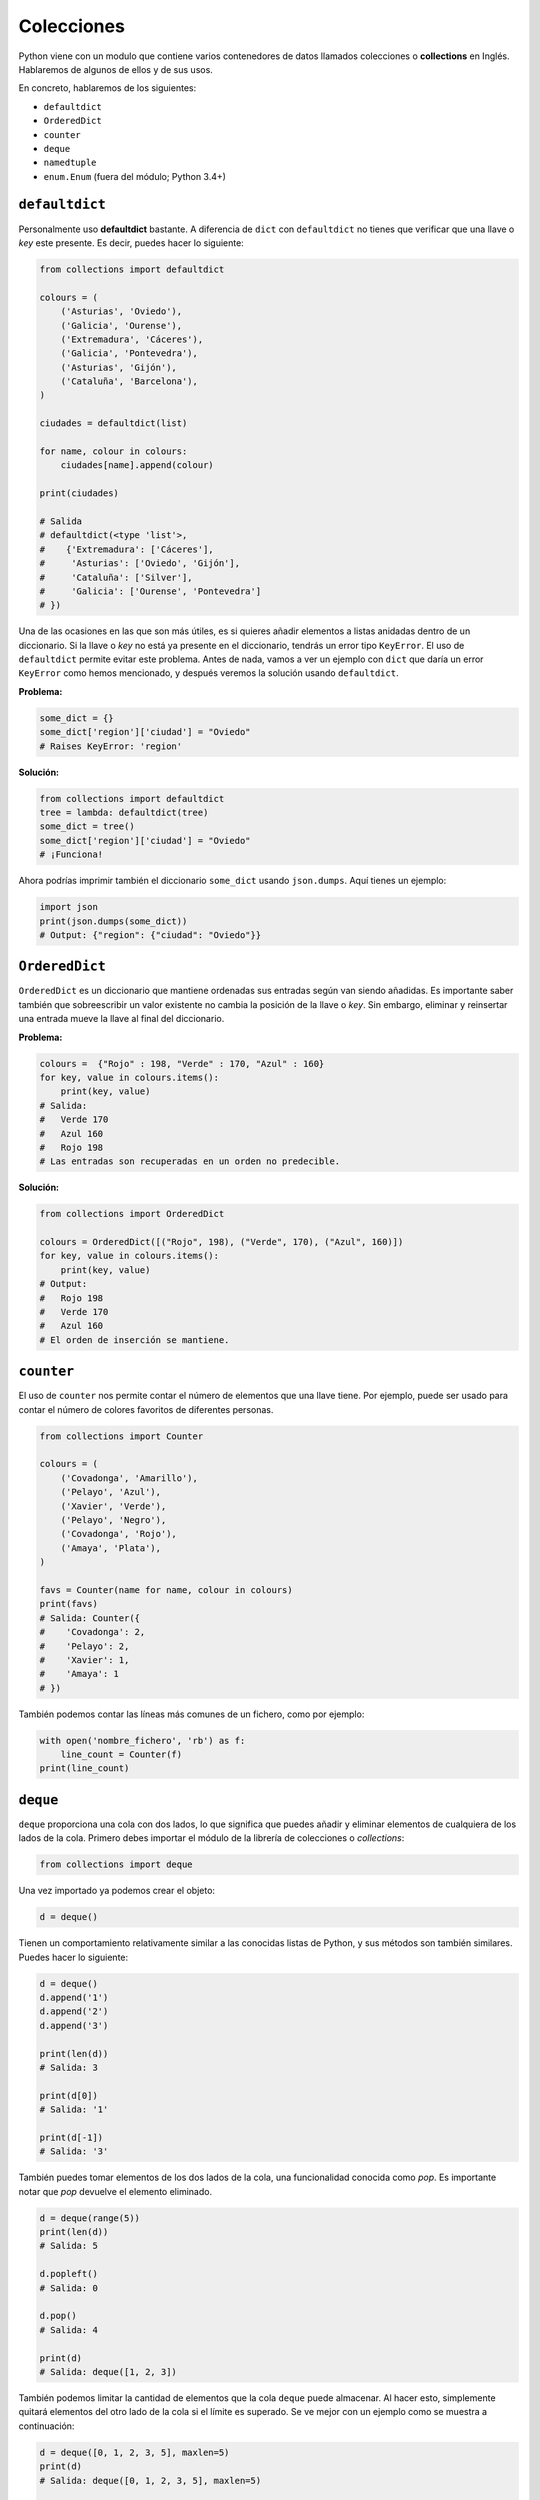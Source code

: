 Colecciones
-----------

Python viene con un modulo que contiene varios contenedores de datos llamados colecciones o **collections** en Inglés. Hablaremos de algunos de ellos y de sus usos.

En concreto, hablaremos de los siguientes:

-  ``defaultdict``
-  ``OrderedDict``
-  ``counter``
-  ``deque``
-  ``namedtuple``
-  ``enum.Enum`` (fuera del módulo; Python 3.4+)

``defaultdict``
^^^^^^^^^^^^^^^^^^^

Personalmente uso **defaultdict** bastante. A diferencia de ``dict`` con ``defaultdict`` no tienes que verificar que una llave o *key* este presente. Es decir, puedes hacer lo siguiente:

.. code:: python

    from collections import defaultdict

    colours = (
        ('Asturias', 'Oviedo'),
        ('Galicia', 'Ourense'),
        ('Extremadura', 'Cáceres'),
        ('Galicia', 'Pontevedra'),
        ('Asturias', 'Gijón'),
        ('Cataluña', 'Barcelona'),
    )

    ciudades = defaultdict(list)

    for name, colour in colours:
        ciudades[name].append(colour)

    print(ciudades)

    # Salida
    # defaultdict(<type 'list'>,
    #    {'Extremadura': ['Cáceres'],
    #     'Asturias': ['Oviedo', 'Gijón'],
    #     'Cataluña': ['Silver'],
    #     'Galicia': ['Ourense', 'Pontevedra']
    # })

Una de las ocasiones en las que son más útiles, es si quieres añadir elementos a listas anidadas dentro de un diccionario. Si la llave o *key* no está ya presente en el diccionario, tendrás un error tipo ``KeyError``. El uso de ``defaultdict`` permite evitar este problema. Antes de nada, vamos a ver un ejemplo con ``dict`` que daría un error ``KeyError`` como hemos mencionado, y después veremos la solución usando ``defaultdict``.

**Problema:**

.. code:: python

    some_dict = {}
    some_dict['region']['ciudad'] = "Oviedo"
    # Raises KeyError: 'region'

**Solución:**

.. code:: python

    from collections import defaultdict
    tree = lambda: defaultdict(tree)
    some_dict = tree()
    some_dict['region']['ciudad'] = "Oviedo"
    # ¡Funciona!

Ahora podrías imprimir también el diccionario ``some_dict`` usando ``json.dumps``. Aquí tienes un ejemplo:

.. code:: python

    import json
    print(json.dumps(some_dict))
    # Output: {"region": {"ciudad": "Oviedo"}}

``OrderedDict``
^^^^^^^^^^^^^^^^^^^

``OrderedDict`` es un diccionario que mantiene ordenadas sus entradas según van siendo añadidas. Es importante saber también que sobreescribir un valor existente no cambia la posición de la llave o *key*. Sin embargo, eliminar y reinsertar una entrada mueve la llave al final del diccionario. 

**Problema:**

.. code:: python

    colours =  {"Rojo" : 198, "Verde" : 170, "Azul" : 160}
    for key, value in colours.items():
        print(key, value)
    # Salida:
    #   Verde 170
    #   Azul 160
    #   Rojo 198
    # Las entradas son recuperadas en un orden no predecible.
   
**Solución:**

.. code:: python

    from collections import OrderedDict
    
    colours = OrderedDict([("Rojo", 198), ("Verde", 170), ("Azul", 160)])
    for key, value in colours.items():
        print(key, value)
    # Output:
    #   Rojo 198
    #   Verde 170
    #   Azul 160
    # El orden de inserción se mantiene.

``counter``
^^^^^^^^^^^^^^^

El uso de ``counter`` nos permite contar el número de elementos que una llave tiene. Por ejemplo, puede ser usado para contar el número de colores favoritos de diferentes personas.

.. code:: python

    from collections import Counter

    colours = (
        ('Covadonga', 'Amarillo'),
        ('Pelayo', 'Azul'),
        ('Xavier', 'Verde'),
        ('Pelayo', 'Negro'),
        ('Covadonga', 'Rojo'),
        ('Amaya', 'Plata'),
    )

    favs = Counter(name for name, colour in colours)
    print(favs)
    # Salida: Counter({
    #    'Covadonga': 2,
    #    'Pelayo': 2,
    #    'Xavier': 1,
    #    'Amaya': 1
    # })

También podemos contar las líneas más comunes de un fichero, como por ejemplo:

.. code:: python

    with open('nombre_fichero', 'rb') as f:
        line_count = Counter(f)
    print(line_count)

``deque``
^^^^^^^^^^^^^

``deque`` proporciona una cola con dos lados, lo que significa que puedes añadir y eliminar elementos de cualquiera de los lados de la cola. Primero debes importar el módulo de la librería de colecciones o *collections*:


.. code:: python

    from collections import deque

Una vez importado ya podemos crear el objeto:

.. code:: python

    d = deque()

Tienen un comportamiento relativamente similar a las conocidas listas de Python, y sus métodos son también similares. Puedes hacer lo siguiente:

.. code:: python

    d = deque()
    d.append('1')
    d.append('2')
    d.append('3')

    print(len(d))
    # Salida: 3

    print(d[0])
    # Salida: '1'

    print(d[-1])
    # Salida: '3'

También puedes tomar elementos de los dos lados de la cola, una funcionalidad conocida como *pop*. Es importante notar que *pop* devuelve el elemento eliminado.

.. code:: python

    d = deque(range(5))
    print(len(d))
    # Salida: 5

    d.popleft()
    # Salida: 0

    d.pop()
    # Salida: 4

    print(d)
    # Salida: deque([1, 2, 3])

También podemos limitar la cantidad de elementos que la cola ``deque`` puede almacenar. Al hacer esto, simplemente quitará elementos del otro lado de la cola si el límite es superado. Se ve mejor con un ejemplo como se muestra a continuación:

.. code:: python

    d = deque([0, 1, 2, 3, 5], maxlen=5)
    print(d)
    # Salida: deque([0, 1, 2, 3, 5], maxlen=5)
    
    d.extend([6])
    print(d)
    #Salida: deque([1, 2, 3, 5, 6], maxlen=5)

Ahora cuando insertamos valores después del 5, la parte más a la izquierda será eliminada de la lista. También puedes expandir la lista en cualquier dirección con valores nuevos.

.. code:: python

    d = deque([1,2,3,4,5])
    d.extendleft([0])
    d.extend([6,7,8])
    print(d)
    # Salida: deque([0, 1, 2, 3, 4, 5, 6, 7, 8])

``namedtuple``
^^^^^^^^^^^^^^^^^^

Tal vez conozcas ya las tuplas, que son listas inmutables que permiten almacenar una secuencia de valores separados por coma. Son simplemente como las listas pero con algunas diferencias importantes. La principal es que a diferencia de las listas **no puedes reasignar el valor de un elemento** una vez inicializada. Para acceder a un índice de la tupla se hace de la siguiente manera:

.. code:: python

    man = ('Pelayo', 30)
    print(man[0])
    # Output: Pelayo

Sabido esto, ¿qué son las ``namedtuples``?. Se trata de un tipo que convierte las tuplas en contenedores bastante útiles para tareas simples. Con ellas, no necesitas usar índices enteros para acceder a los miembros de la misma. Puedes pensar en ellas como si fuesen diccionarios, con la salvedad de que son inmutables. Veamos un ejemplo.

.. code:: python

    from collections import namedtuple

    Animal = namedtuple('Animal', 'nombre edad tipo')
    perry = Animal(nombre="perry", edad=31, tipo="cat")

    print(perry)
    # Salida: Animal(nombre='perry', edad=31, tipo='cat')

    print(perry.nombre)
    # Salida: 'perry'

Puedes ver como es posible acceder a los elementos a través de su nombre, simplemente haciendo uso de ``.``. Vamos a verlo con más detalle. Una ``namedtuple`` requiere de dos argumentos. Estos son, el nombre de la tupla y los campos de la misma. En el ejemplo anterior hemos visto como el nombre de la tupla era 'Animal' y tenía tres atributos: 'nombre', 'edad' y 'tipo'.

Las ``namedtuple`` son muy útiles ya que hacen que las tuplas tengan una especie de documentación propia, y apenas sea necesaria una explicación de como usarlas, ya que puedes verlo con un simple vistazo al código. Además, dado que no es necesario usar índices, hace que sea más fácil de mantener.

Otra de las ventajas es que son bastante ligeras, y no necesitan mas memoria que las tuplas normales. Esto hace que sean mas rápidas que los diccionarios. Sin embargo, recuerda que los atributos de las tuplas son inmutables, por lo que no pueden ser modificados. El siguiente ejemplo no funcionaría:

.. code:: python

    from collections import namedtuple

    Animal = namedtuple('Animal', 'nombre edad tipo')
    perry = Animal(nombre="perry", edad=31, tipo="cat")
    perry.edad = 42

    # Salida: Traceback (most recent call last):
    #            File "", line 1, in
    #         AttributeError: can't set attribute

Deberías usar las ``namedtuple`` si quieres que tu código sea autodocumentado. Lo mejor de todo es que ofrecen compatibilidad con las tuplas, por lo que **puedes indexarlas como si de una tupla normal se tratase**. Veamos un ejemplo:

.. code:: python

    from collections import namedtuple

    Animal = namedtuple('Animal', 'nombre edad tipo')
    perry = Animal(nombre="perry", edad=31, tipo="cat")
    print(perry[0])
    # Salida: perry

Por último, aunque no por ello menos importante, puedes convertir una namedtuple en un diccionario. Se puede hacer de la siguiente manera:

.. code:: python

    from collections import namedtuple

    Animal = namedtuple('Animal', 'nombre edad tipo')
    perry = Animal(nombre="Perry", edad=31, tipo="cat")
    print(perry._asdict())
    # Salida: OrderedDict([('nombre', 'Perry'), ('edad', 31), ...

``enum.Enum`` (Python 3.4+)
^^^^^^^^^^^^^^^^^^^^^^^^^^^^^^^

Otra de las colecciones más útiles de Python es el tipo **enum**, que se encuentra disponible en el módulo ``enum`` desde Python 3.4 en adelante (también está disponible como *backport* en PyPI bajo el nombre ``enum32``). Los enums (`enumerated type <https://en.wikipedia.org/wiki/Enumerated_type>`_) son básicamente una forma de organizar aquellos nombres que puedan tomar un determinado número de estados limitados y claramente definidos.

Vamos a considerar el ejemplo anterior en namedtuples del Animal. Si recuerdas, había un campo denominado ``tipo``. El problema de este tipo es que era una cadena. ¿Qué pasaría si escribimos ``Gato`` o ``GATO``?

El uso de enum nos puede ayudar a resolver este problema, evitando por lo tanto usar cadenas. Veamos el siguiente ejemplo:

.. code:: python

    from collections import namedtuple
    from enum import Enum

    class Especies(Enum):
        gato = 1
        perro = 2
        caballo = 3
        lobo = 4
        mariposa = 5
        buho = 6
        # ¡Y muchos más!

        # Se pueden usar también alias
        gatito = 1
        perrito = 2

    Animal = namedtuple('Animal', 'name age type')
    perry = Animal(name="Perry", age=31, type=Especies.gato)
    caballo = Animal(name="HorseLuis", age=4, type=Especies.caballo)
    tom = Animal(name="Tom", age=75, type=Especies.lobo)
    luna = Animal(name="Luna", age=35, type=Especies.gatito)

    # Y un ejemplo
    >>> perry.type == luna.type
    True
    >>> luna.type
    <Especies.gato: 1>

Un código así es mucho menos propenso a tener fallos. Si necesitamos ser específicos, deberíamos usar sólo los tipos enumerados.

Por último, existen tres formas de acceder a los enum. Sigamos con el ejemplo anterior de las especies. Vamos a acceder a **gato**:

.. code:: python

    Especies(1)
    Especies['gato']
    Especies.gato

Con esto finalizamos una breve introducción al módulo de ``collections`` de Python. Si quieres saber más, te recomendamos que leas la documentación oficial de Python, que aunque pueda ser un poco más técnica y menos didáctica, con esta introducción ya deberías estar list@ para entenderla.
